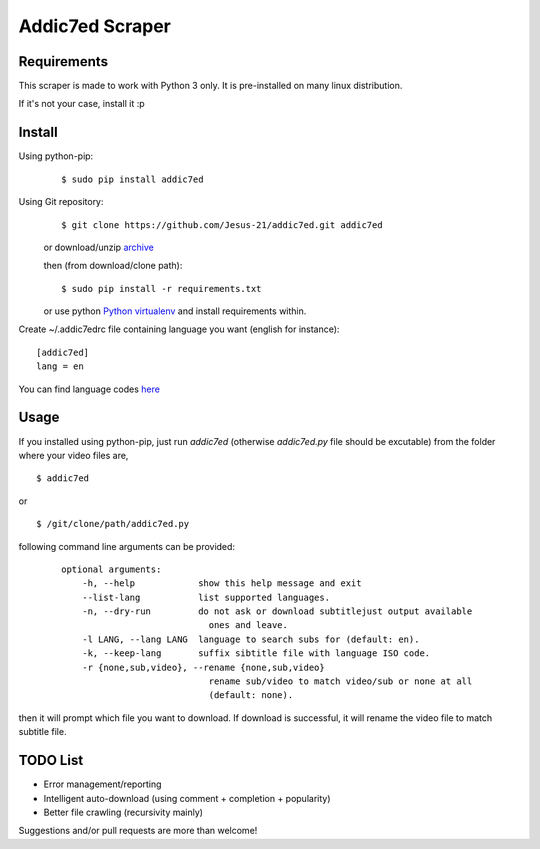 
Addic7ed Scraper
================

Requirements
------------

This scraper is made to work with Python 3 only. It is pre-installed on
many linux distribution.

If it's not your case, install it :p

Install
-------

Using python-pip:
    ::

        $ sudo pip install addic7ed

Using Git repository:
    ::

        $ git clone https://github.com/Jesus-21/addic7ed.git addic7ed

    or download/unzip
    `archive <https://github.com/Jesus-21/addic7ed/archive/master.zip>`__

    then (from download/clone path):

    ::

        $ sudo pip install -r requirements.txt

    or use python `Python
    virtualenv <http://docs.python-guide.org/en/latest/dev/virtualenvs/>`__
    and install requirements within.

Create ~/.addic7edrc file containing language you want (english for instance):
::

    [addic7ed]
    lang = en

You can find language codes `here <https://github.com/Jesus-21/addic7ed/blob/master/addic7ed/constants.py>`__

Usage
-----

If you installed using python-pip, just run *addic7ed* (otherwise *addic7ed.py* file should be excutable) from the folder where your video files are,
::

    $ addic7ed

or

::

    $ /git/clone/path/addic7ed.py

following command line arguments can be provided:
 ::

    optional arguments:
        -h, --help            show this help message and exit
        --list-lang           list supported languages.
        -n, --dry-run         do not ask or download subtitlejust output available
                                ones and leave.
        -l LANG, --lang LANG  language to search subs for (default: en).
        -k, --keep-lang       suffix sibtitle file with language ISO code.
        -r {none,sub,video}, --rename {none,sub,video}
                                rename sub/video to match video/sub or none at all
                                (default: none).


then it will prompt which file you want to download. If download is
successful, it will rename the video file to match subtitle file.

|Example|

TODO List
---------
-  Error management/reporting
-  Intelligent auto-download (using comment + completion +
   popularity)
-  Better file crawling (recursivity mainly)

Suggestions and/or pull requests are more than welcome!

.. |Example| image:: https://raw.githubusercontent.com/Jesus-21/addic7ed/master/readme/capture.jpg
